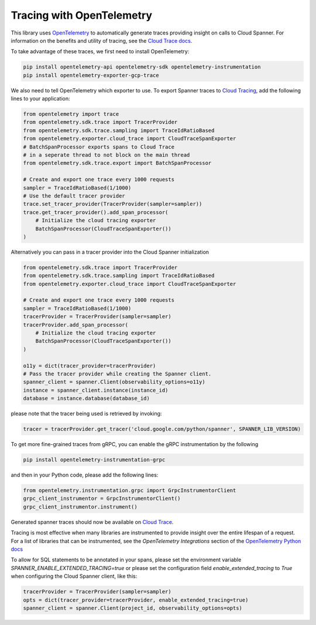 Tracing with OpenTelemetry
==========================

This library uses `OpenTelemetry <https://opentelemetry.io/>`_ to automatically generate traces providing insight on calls to Cloud Spanner. 
For information on the benefits and utility of tracing, see the `Cloud Trace docs <https://cloud.google.com/trace/docs/overview>`_.

To take advantage of these traces, we first need to install OpenTelemetry:

.. code-block:: sh

    pip install opentelemetry-api opentelemetry-sdk opentelemetry-instrumentation
    pip install opentelemetry-exporter-gcp-trace

We also need to tell OpenTelemetry which exporter to use. To export Spanner traces to `Cloud Tracing <https://cloud.google.com/trace>`_, add the following lines to your application:

.. code:: python

    from opentelemetry import trace
    from opentelemetry.sdk.trace import TracerProvider
    from opentelemetry.sdk.trace.sampling import TraceIdRatioBased
    from opentelemetry.exporter.cloud_trace import CloudTraceSpanExporter
    # BatchSpanProcessor exports spans to Cloud Trace
    # in a seperate thread to not block on the main thread
    from opentelemetry.sdk.trace.export import BatchSpanProcessor

    # Create and export one trace every 1000 requests
    sampler = TraceIdRatioBased(1/1000)
    # Use the default tracer provider
    trace.set_tracer_provider(TracerProvider(sampler=sampler))
    trace.get_tracer_provider().add_span_processor(
        # Initialize the cloud tracing exporter
        BatchSpanProcessor(CloudTraceSpanExporter())
    )


Alternatively you can pass in a tracer provider into the Cloud Spanner initialization

.. code:: python

    from opentelemetry.sdk.trace import TracerProvider
    from opentelemetry.sdk.trace.sampling import TraceIdRatioBased
    from opentelemetry.exporter.cloud_trace import CloudTraceSpanExporter

    # Create and export one trace every 1000 requests
    sampler = TraceIdRatioBased(1/1000)
    tracerProvider = TracerProvider(sampler=sampler)
    tracerProvider.add_span_processor(
        # Initialize the cloud tracing exporter
        BatchSpanProcessor(CloudTraceSpanExporter())
    )

    o11y = dict(tracer_provider=tracerProvider)
    # Pass the tracer provider while creating the Spanner client.
    spanner_client = spanner.Client(observability_options=o11y)
    instance = spanner_client.instance(instance_id)
    database = instance.database(database_id)

please note that the tracer being used is retrieved by invoking:

.. code:: python

   tracer = tracerProvider.get_tracer('cloud.google.com/python/spanner', SPANNER_LIB_VERSION)


To get more fine-grained traces from gRPC, you can enable the gRPC instrumentation by the following

.. code-block:: sh

    pip install opentelemetry-instrumentation-grpc

and then in your Python code, please add the following lines:

.. code:: python

   from opentelemetry.instrumentation.grpc import GrpcInstrumentorClient
   grpc_client_instrumentor = GrpcInstrumentorClient()
   grpc_client_instrumentor.instrument()


Generated spanner traces should now be available on `Cloud Trace <https://console.cloud.google.com/traces>`_.

Tracing is most effective when many libraries are instrumented to provide insight over the entire lifespan of a request.
For a list of libraries that can be instrumented, see the `OpenTelemetry Integrations` section of the `OpenTelemetry Python docs <https://opentelemetry-python.readthedocs.io/en/stable/>`_

To allow for SQL statements to be annotated in your spans, please set
the environment variable `SPANNER_ENABLE_EXTENDED_TRACING=true` or please set the configuration field `enable_extended_tracing` to `True` when configuring the Cloud Spanner client, like this:

.. code:: python

   tracerProvider = TracerProvider(sampler=sampler)
   opts = dict(tracer_provider=tracerProvider, enable_extended_tracing=true)
   spanner_client = spanner.Client(project_id, observability_options=opts)
